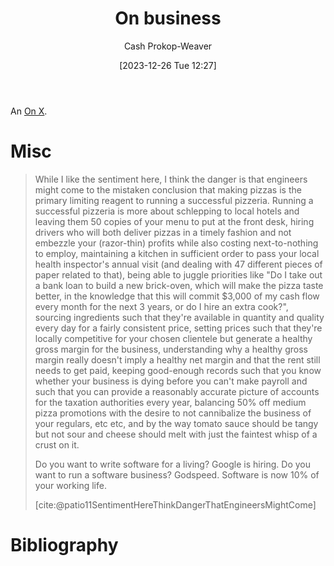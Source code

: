 :PROPERTIES:
:ID:       18f7f0b6-d7e3-4659-a80d-35ca6f3a9da1
:LAST_MODIFIED: [2024-01-25 Thu 07:40]
:END:
#+title: On business
#+hugo_custom_front_matter: :slug "18f7f0b6-d7e3-4659-a80d-35ca6f3a9da1"
#+author: Cash Prokop-Weaver
#+date: [2023-12-26 Tue 12:27]
#+filetags: :concept:

An [[id:2a6113b3-86e9-4e70-8b81-174c26bfeb01][On X]].

* Misc

#+begin_quote
While I like the sentiment here, I think the danger is that engineers might come to the mistaken conclusion that making pizzas is the primary limiting reagent to running a successful pizzeria. Running a successful pizzeria is more about schlepping to local hotels and leaving them 50 copies of your menu to put at the front desk, hiring drivers who will both deliver pizzas in a timely fashion and not embezzle your (razor-thin) profits while also costing next-to-nothing to employ, maintaining a kitchen in sufficient order to pass your local health inspector's annual visit (and dealing with 47 different pieces of paper related to that), being able to juggle priorities like "Do I take out a bank loan to build a new brick-oven, which will make the pizza taste better, in the knowledge that this will commit $3,000 of my cash flow every month for the next 3 years, or do I hire an extra cook?", sourcing ingredients such that they're available in quantity and quality every day for a fairly consistent price, setting prices such that they're locally competitive for your chosen clientele but generate a healthy gross margin for the business, understanding why a healthy gross margin really doesn't imply a healthy net margin and that the rent still needs to get paid, keeping good-enough records such that you know whether your business is dying before you can't make payroll and such that you can provide a reasonably accurate picture of accounts for the taxation authorities every year, balancing 50% off medium pizza promotions with the desire to not cannibalize the business of your regulars, etc etc, and by the way tomato sauce should be tangy but not sour and cheese should melt with just the faintest whisp of a crust on it.

Do you want to write software for a living? Google is hiring. Do you want to run a software business? Godspeed. Software is now 10% of your working life.

[cite:@patio11SentimentHereThinkDangerThatEngineersMightCome]
#+end_quote

* Bibliography
#+print_bibliography:
* Flashcards :noexport:
